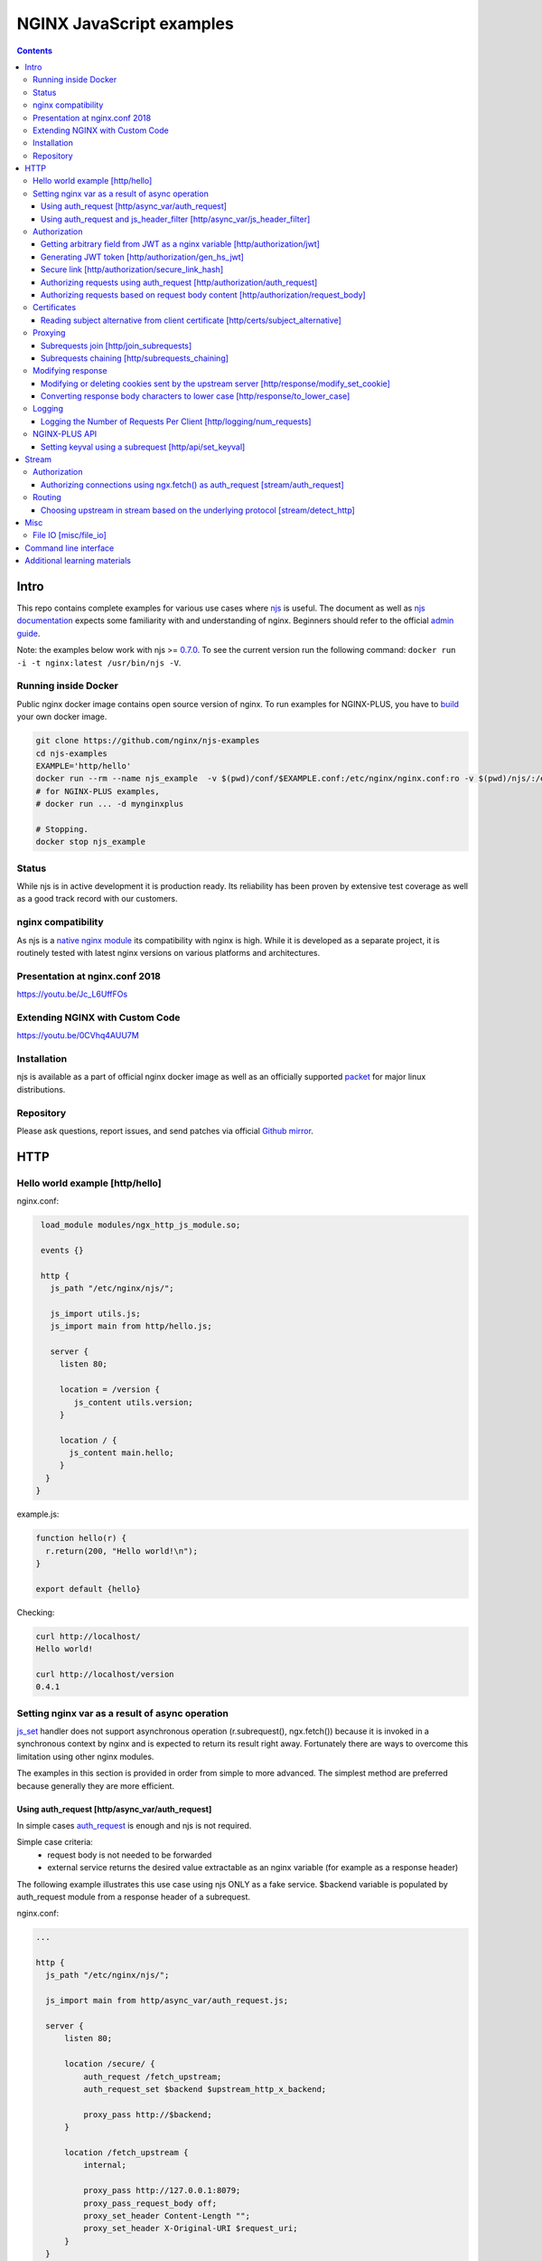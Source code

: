 =========================
NGINX JavaScript examples
=========================

.. contents::
   :depth: 3

Intro
=====

This repo contains complete examples for various use cases where `njs <http://nginx.org/en/docs/njs/>`_ is useful. The document as well as `njs documentation <http://nginx.org/en/docs/njs/>`_ expects some familiarity with and understanding of nginx. Beginners should refer to the official `admin guide <https://docs.nginx.com/nginx/admin-guide/>`_.

Note: the examples below work with njs >= `0.7.0 <http://nginx.org/en/docs/njs/changes.html#njs0.7.0>`_. To see the current version run the following command: ``docker run -i -t nginx:latest /usr/bin/njs -V``.

Running inside Docker
---------------------
Public nginx docker image contains open source version of nginx. To run examples for NGINX-PLUS, you have to `build <https://www.nginx.com/blog/deploying-nginx-nginx-plus-docker/>`_ your own docker image.

.. code-block:: shell

  git clone https://github.com/nginx/njs-examples
  cd njs-examples
  EXAMPLE='http/hello'
  docker run --rm --name njs_example  -v $(pwd)/conf/$EXAMPLE.conf:/etc/nginx/nginx.conf:ro -v $(pwd)/njs/:/etc/nginx/njs/:ro -p 80:80 -p 443:443 -d nginx
  # for NGINX-PLUS examples,
  # docker run ... -d mynginxplus

  # Stopping.
  docker stop njs_example

Status
------
While njs is in active development it is production ready. Its reliability has been proven by extensive test coverage as well as a good track record with our customers.

nginx compatibility
-------------------
As njs is a `native nginx module <http://nginx.org/en/docs/dev/development_guide.html#Modules>`_ its compatibility with nginx is high. While it is developed as a separate project, it is routinely tested with latest nginx versions on various platforms and architectures.

Presentation at nginx.conf 2018
-------------------------------
https://youtu.be/Jc_L6UffFOs

Extending NGINX with Custom Code
--------------------------------
https://youtu.be/0CVhq4AUU7M

Installation
------------
njs is available as a part of official nginx docker image as well as an officially supported `packet <http://nginx.org/en/linux_packages.html>`_ for major linux distributions.

Repository
----------
Please ask questions, report issues, and send patches via official `Github mirror <https://github.com/nginx/njs>`_.

HTTP
====

Hello world example [http/hello]
--------------------------------

nginx.conf:

.. code-block:: nginx

  load_module modules/ngx_http_js_module.so;

  events {}

  http {
    js_path "/etc/nginx/njs/";

    js_import utils.js;
    js_import main from http/hello.js;

    server {
      listen 80;

      location = /version {
         js_content utils.version;
      }

      location / {
        js_content main.hello;
      }
   }
 }

example.js:

.. code-block:: js

  function hello(r) {
    r.return(200, "Hello world!\n");
  }

  export default {hello}

Checking:

.. code-block:: shell

  curl http://localhost/
  Hello world!

  curl http://localhost/version
  0.4.1

Setting nginx var as a result of async operation
------------------------------------------------
`js_set <https://nginx.org/en/docs/http/ngx_http_js_module.html#js_set>`_ handler
does not support asynchronous operation (r.subrequest(), ngx.fetch()) because it is
invoked in a synchronous context by nginx and is expected to return its result
right away. Fortunately there are ways to overcome this limitation using other
nginx modules.

The examples in this section is provided in order from simple to more advanced.
The simplest method are preferred because generally they are more efficient.

Using auth_request [http/async_var/auth_request]
~~~~~~~~~~~~~~~~~~~~~~~~~~~~~~~~~~~~~~~~~~~~~~~~

In simple cases `auth_request <http://nginx.org/en/docs/http/ngx_http_auth_request_module.html>`_
is enough and njs is not required.

Simple case criteria:
   - request body is not needed to be forwarded
   - external service returns the desired value extractable as an nginx variable (for example as a response header)

The following example illustrates this use case using njs ONLY as a fake service.
$backend variable is populated by auth_request module from a response header of a subrequest.

nginx.conf:

.. code-block:: nginx

    ...

    http {
      js_path "/etc/nginx/njs/";

      js_import main from http/async_var/auth_request.js;

      server {
          listen 80;

          location /secure/ {
              auth_request /fetch_upstream;
              auth_request_set $backend $upstream_http_x_backend;

              proxy_pass http://$backend;
          }

          location /fetch_upstream {
              internal;

              proxy_pass http://127.0.0.1:8079;
              proxy_pass_request_body off;
              proxy_set_header Content-Length "";
              proxy_set_header X-Original-URI $request_uri;
          }
      }

      server {
          listen 127.0.0.1:8079;

          location / {
            js_content main.choose_upstream;
          }
      }

      server {
          listen 127.0.0.1:8081;
          return 200 "BACKEND A:$uri\n";
      }

      server {
          listen 127.0.0.1:8082;
          return 200 "BACKEND B:$uri\n";
      }
    }

example.js:

.. code-block:: js

    import qs from "querystring";

    function choose_upstream(r) {
        let backend;
        let args = qs.parse(r.headersIn['X-Original-URI'].split('?')[1]);

        switch (args.token) {
        case 'A':
            backend = '127.0.0.1:8081';
            break;
        case 'B':
            backend = '127.0.0.1:8082';
            break;
        default:
            r.return(404);
        }

        r.headersOut['X-backend'] = backend;
        r.return(200);
    }

    export default {choose_upstream}

Checking:

.. code-block:: shell

    curl http://localhost/secure/abc?token=A
    BACKEND A:/secure/abc

    curl http://localhost/secure/abcde?token=B
    BACKEND B:/secure/abcde

Using auth_request and js_header_filter [http/async_var/js_header_filter]
~~~~~~~~~~~~~~~~~~~~~~~~~~~~~~~~~~~~~~~~~~~~~~~~~~~~~~~~~~~~~~~~~~~~~~~~~
`js_header_filter <http://nginx.org/en/docs/http/ngx_http_js_module.html#js_header_filter>`_
can be used to modify the service response and set an appropriate response header of
an auth_request subrequest. This case is applicable when a service returns a value which
cannot be used directly.

nginx.conf:

.. code-block:: nginx

    ...

    http {
      js_path "/etc/nginx/njs/";

      js_import main from http/async_var/js_header_filter.js;

      server {
          listen 80;

          location /secure/ {
              auth_request /fetch_upstream;
              auth_request_set $backend $sent_http_x_backend;

              proxy_pass http://$backend;
          }

          location /fetch_upstream {
              internal;

              proxy_pass http://127.0.0.1:8079;
              proxy_pass_request_body off;
              proxy_set_header Content-Length "";
              proxy_set_header X-Original-URI $request_uri;

              js_header_filter main.set_upstream;
          }
      }

      server {
          listen 127.0.0.1:8079;

          location / {
            js_content main.choose_upstream;
          }
      }

      server {
          listen 127.0.0.1:8081;
          return 200 "BACKEND A:$uri\n";
      }

      server {
          listen 127.0.0.1:8082;
          return 200 "BACKEND B:$uri\n";
      }
    }

example.js:

.. code-block:: js

    import qs from "querystring";

    function choose_upstream(r) {
        let backend;
        let args = qs.parse(r.headersIn['X-Original-URI'].split('?')[1]);

        switch (args.token) {
        case 'A':
            backend = 'B1';
            break;
        case 'B':
            backend = 'B2';
            break;
        default:
            r.return(404);
        }

        r.headersOut['X-backend'] = backend;
        r.return(200);
    }

    function set_upstream(r) {
        let backend;
        switch (r.headersOut['X-backend']) {
        case 'B1':
            backend = '127.0.0.1:8081';
            break;
        case 'B2':
            backend = '127.0.0.1:8082';
            break;
        }

        if (backend) {
            r.headersOut['X-backend'] = backend;
        }
    }

    export default {choose_upstream, set_upstream}

Checking:

.. code-block:: shell

    curl http://localhost/secure/abc?token=A
    BACKEND A:/secure/abc

    curl http://localhost/secure/abcde?token=B
    BACKEND B:/secure/abcde

Authorization
-------------

Getting arbitrary field from JWT as a nginx variable [http/authorization/jwt]
~~~~~~~~~~~~~~~~~~~~~~~~~~~~~~~~~~~~~~~~~~~~~~~~~~~~~~~~~~~~~~~~~~~~~~~~~~~~~

nginx.conf:

.. code-block:: nginx

  http {
    js_path "/etc/nginx/njs/";

    js_import utils.js;
    js_import main from http/authorization/jwt.js;

    js_set $jwt_payload_sub main.jwt_payload_sub;

    server {
  ...
        location /jwt {
            return 200 $jwt_payload_sub;
        }
    }
  }

example.js:

.. code-block:: js

    function jwt(data) {
        var parts = data.split('.').slice(0,2)
            .map(v=>Buffer.from(v, 'base64url').toString())
            .map(JSON.parse);
        return { headers:parts[0], payload: parts[1] };
    }

    function jwt_payload_sub(r) {
        return jwt(r.headersIn.Authorization.slice(7)).payload.sub;
    }

    export default {jwt_payload_sub}

Checking:

.. code-block:: shell

  curl 'http://localhost/jwt' -H "Authorization: Bearer eyJ0eXAiOiJKV1QiLCJhbGciOiJIUzI1NiIsImV4cCI6MTU4NDcyMzA4NX0.eyJpc3MiOiJuZ2lueCIsInN1YiI6ImFsaWNlIiwiZm9vIjoxMjMsImJhciI6InFxIiwienl4IjpmYWxzZX0.Kftl23Rvv9dIso1RuZ8uHaJ83BkKmMtTwch09rJtwgk"
  alice

Generating JWT token [http/authorization/gen_hs_jwt]
~~~~~~~~~~~~~~~~~~~~~~~~~~~~~~~~~~~~~~~~~~~~~~~~~~~~

nginx.conf:

.. code-block:: nginx

  env JWT_GEN_KEY;

  ...

  http {
    js_path "/etc/nginx/njs/";

    js_import utils.js;
    js_import main from http/authorization/gen_hs_jwt.js;

    js_set $jwt main.jwt;

    server {
  ...
        location /jwt {
            return 200 $jwt;
        }
    }
  }

example.js:

.. code-block:: js

    async function generate_hs256_jwt(init_claims, key, valid) {
        let header = { typ: "JWT",  alg: "HS256" };
        let claims = Object.assign(init_claims, {exp: Math.floor(Date.now()/1000) + valid});

        let s = [header, claims].map(JSON.stringify)
                                .map(v=>Buffer.from(v).toString('base64url'))
                                .join('.');

        let wc_key = await crypto.subtle.importKey('raw', key, {name: 'HMAC', hash: 'SHA-256'},
                                                   false, ['sign']);
        let sign = await crypto.subtle.sign({name: 'HMAC'}, wc_key, s);

        return s + '.' + Buffer.from(sign).toString('base64url');
    }

    async function jwt(r) {
        let claims = {
            iss: "nginx",
            sub: "alice",
            foo: 123,
            bar: "qq",
            zyx: false
        };

        let jwtv = await generate_hs256_jwt(claims, process.env.JWT_GEN_KEY, 600);
        r.setReturnValue(jwtv);
    }

    export default {jwt}

Checking:

.. code-block:: shell

  docker run --rm --name njs_example -e JWT_GEN_KEY="foo" ...

  curl 'http://localhost/jwt'
  eyJ0eXAiOiJKV1QiLCJhbGciOiJIUzI1NiIsImV4cCI6MTU4NDcyMjk2MH0.eyJpc3MiOiJuZ2lueCIsInN1YiI6ImFsaWNlIiwiZm9vIjoxMjMsImJhciI6InFxIiwienl4IjpmYWxzZX0.GxfKkJSWI4oq5sGBg4aKRAcFeKmiA6v4TR43HbcP2X8


Secure link [http/authorization/secure_link_hash]
~~~~~~~~~~~~~~~~~~~~~~~~~~~~~~~~~~~~~~~~~~~~~~~~~
Protecting ``/secure/`` location from simple bots and web crawlers.

nginx.conf:

.. code-block:: nginx

  env SECRET_KEY;

  ...

  http {
    js_path "/etc/nginx/njs/";

    js_import main from http/authorization/secure_link_hash.js;

    js_set $new_foo main.create_secure_link;
    js_set $secret_key key main.secret_key;

    server {
          listen 80;

          ...

          location /secure/ {
              error_page 403 = @login;

              secure_link $cookie_foo;
              secure_link_md5 "$uri$secret_key";

              if ($secure_link = "") {
                      return 403;
              }

              proxy_pass http://localhost:8080;
          }

          location @login {
              add_header Set-Cookie "foo=$new_foo; Max-Age=60";
              return 302 $request_uri;
          }
      }
  }

example.js:

.. code-block:: js

  function secret_key(r) {
      return process.env.SECRET_KEY;
  }

  function create_secure_link(r) {
      return require('crypto').createHash('md5')
                              .update(r.uri).update(process.env.SECRET_KEY)
                              .digest('base64url');
  }

  export default {secret_key, create_secure_link}

Checking:

.. code-block:: shell

  docker run --rm --name njs_example -e SECRET_KEY=" mykey" ...

  curl http://127.0.0.1/secure/r
  302

  curl http://127.0.0.1/secure/r -L
  curl: (47) Maximum (50) redirects followed

  curl http://127.0.0.1/secure/r --cookie-jar cookie.txt
  302

  curl http://127.0.0.1/secure/r --cookie cookie.txt
  PASSED

Authorizing requests using auth_request [http/authorization/auth_request]
~~~~~~~~~~~~~~~~~~~~~~~~~~~~~~~~~~~~~~~~~~~~~~~~~~~~~~~~~~~~~~~~~~~~~~~~~

.. _`auth request`:

`auth_request <http://nginx.org/en/docs/http/ngx_http_auth_request_module.html>`_
is generic nginx modules which implements client authorization based on the result of a subrequest.
Combination of auth_request and njs allows to implement arbitrary authorization logic.

nginx.conf:

.. code-block:: nginx

    ...

    env SECRET_KEY;

    http {
      js_path "/etc/nginx/njs/";

      js_import main from http/authorization/auth_request.js;

      upstream backend {
          server 127.0.0.1:8081;
      }

      server {
          listen 80;

          location /secure/ {
              auth_request /validate;

              proxy_pass http://backend;
          }

          location /validate {
              internal;
              js_content main.authorize;
          }
      }

      server {
          listen 127.0.0.1:8081;
          return 200 "BACKEND:$uri\n";
      }
    }

example.js:

.. code-block:: js

    function authorize(r) {
        var signature = r.headersIn.Signature;

        if (!signature) {
            r.error("No signature");
            r.return(401);
            return;
        }

        if (r.method != 'GET') {
            r.error(`Unsupported method: ${r.method}`);
            r.return(401);
            return;
        }

        var args = r.variables.args;

        var h = require('crypto').createHmac('sha1', process.env.SECRET_KEY);

        h.update(r.uri).update(args ? args : "");

        var req_sig = h.digest("base64");

        if (req_sig != signature) {
            r.error(`Invalid signature: ${req_sig}\n`);
            r.return(401);
            return;
        }

        r.return(200);
    }

    export default {authorize}

Checking:

.. code-block:: shell

  docker run --rm --name njs_example -e SECRET_KEY="foo" ...

  curl http://localhost/secure/B
  <html>
  <head><title>401 Authorization Required</title></head>
  <body>
  <center><h1>401 Authorization Required</h1></center>
  <hr><center>nginx/1.19.0</center>
  </body>
  </html>

  curl http://localhost/secure/B  -H Signature:fk9WRmw7Rl+NwVAA759+H2Uq
  <html>
  <head><title>401 Authorization Required</title></head>
  <body>
  <center><h1>401 Authorization Required</h1></center>
  <hr><center>nginx/1.19.0</center>
  </body>
  </html>

  curl http://localhost/secure/B  -H Signature:fk9WRmw7Rl+NwVAA759+H2UqxNs=
  BACKEND:/secure/B

  docker logs njs_example
  172.17.0.1 - - [03/Aug/2020:18:22:30 +0000] "GET /secure/B HTTP/1.1" 401 179 "-" "curl/7.58.0"
  2020/08/03 18:22:47 [error] 28#28: *3 js: No signature
  172.17.0.1 - - [03/Aug/2020:18:22:47 +0000] "GET /secure/B HTTP/1.1" 401 179 "-" "curl/7.58.0"
  2020/08/03 18:22:54 [error] 28#28: *4 js: Invalid signature: fk9WRmw7Rl+NwVAA759+H2UqxNs=

  172.17.0.1 - - [03/Aug/2020:18:22:54 +0000] "GET /secure/B HTTP/1.1" 401 179 "-" "curl/7.58.0"
  127.0.0.1 - - [03/Aug/2020:18:23:00 +0000] "GET /secure/B HTTP/1.0" 200 18 "-" "curl/7.58.0"
  172.17.0.1 - - [03/Aug/2020:18:23:00 +0000] "GET /secure/B HTTP/1.1" 200 18 "-" "curl/7.58.0"

Authorizing requests based on request body content [http/authorization/request_body]
~~~~~~~~~~~~~~~~~~~~~~~~~~~~~~~~~~~~~~~~~~~~~~~~~~~~~~~~~~~~~~~~~~~~~~~~~~~~~~~~~~~~
`Authorizing requests using auth_request [http/authorization/auth_request]`_ cannot inspect client request body.
Sometimes inspecting client request body is required, for example to validate POST arguments (application/x-www-form-urlencoded).

nginx.conf:

.. code-block:: nginx

    ...

    env SECRET_KEY;

    http {
      js_path "/etc/nginx/njs/";

      js_import main from http/authorization/request_body.js;

      upstream backend {
          server 127.0.0.1:8081;
      }

      server {
          listen 80;

          location /secure/ {
              js_content main.authorize;
          }

          location @app-backend {
              proxy_pass http://backend;
          }
      }

      server {
          listen 127.0.0.1:8081;
          return 200 "BACKEND:$uri\n";
      }
    }

example.js:

.. code-block:: js

    function authorize(r) {
        var signature = r.headersIn.Signature;

        if (!signature) {
            r.return(401, "No signature\n");
            return;
        }

        var h = require('crypto').createHmac('sha1', process.env.SECRET_KEY);

        h.update(r.uri);

        switch (r.method) {
        case 'GET':
            var args = r.variables.args;
            h.update(args ? args : "");
            break;

        case 'POST':
            var body  = r.requestBody;
            if (r.headersIn['Content-Type'] != 'application/x-www-form-urlencoded'
                || !body.length)
            {
                r.return(401, "Unsupported method\n");
            }

            h.update(body);
            break;

        default:
            r.return(401, "Unsupported method\n");
            return;
        }

        var req_sig = h.digest("base64");

        if (req_sig != signature) {
            r.return(401, `Invalid signature: ${req_sig}\n`);
            return;
        }

        r.internalRedirect('@app-backend');
    }

    export default {authorize}

Checking:

.. code-block:: shell

  docker run --rm --name njs_example -e SECRET_KEY="foo" ...

  curl http://localhost/secure/B
  No signature

  curl http://localhost/secure/B?a=1 -H Signature:A
  Invalid signature: YC5iL6aKDnv7XOjknEeDL+P58iw=

  curl http://localhost/secure/B?a=1 -H Signature:YC5iL6aKDnv7XOjknEeDL+P58iw=
  BACKEND:/secure/B

  curl http://localhost/secure/B -d "a=1" -X POST -H Signature:YC5iL6aKDnv7XOjknEeDL+P58iw=
  BACKEND:/secure/B

Certificates
------------

Reading subject alternative from client certificate [http/certs/subject_alternative]
~~~~~~~~~~~~~~~~~~~~~~~~~~~~~~~~~~~~~~~~~~~~~~~~~~~~~~~~~~~~~~~~~~~~~~~~~~~~~~~~~~~~
Accessing arbitrary fields in client certificates.

nginx.conf:

Certificates are created using the following `guide <https://jamielinux.com/docs/openssl-certificate-authority/introduction.html>`_.

.. code-block:: nginx

  ...

  http {
    js_path "/etc/nginx/njs/";

    js_import main from http/certs/js/subject_alternative.js;

    js_set $san main.san;

    server {
          listen 443 ssl;

          server_name www.example.com;

          ssl_password_file /etc/nginx/njs/http/certs/ca/password;
          ssl_certificate /etc/nginx/njs/http/certs/ca/intermediate/certs/www.example.com.cert.pem;
          ssl_certificate_key /etc/nginx/njs/http/certs/ca/intermediate/private/www.example.com.key.pem;

          ssl_client_certificate /etc/nginx/njs/http/certs/ca/intermediate/certs/ca-chain.cert.pem;
          ssl_verify_client on;

          location / {
              return 200 $san;
          }
    }
  }

example.js:

.. code-block:: js

    import x509 from 'x509.js';

    function san(r) {
        var pem_cert = r.variables.ssl_client_raw_cert;
        if (!pem_cert) {
            return '{"error": "no client certificate"}';
        }

        var cert = x509.parse_pem_cert(pem_cert);

        // subjectAltName oid 2.5.29.17
        return JSON.stringify(x509.get_oid_value(cert, "2.5.29.17")[0]);
    }

    export default {san};

Checking:

.. code-block:: shell

  openssl x509 -noout -text -in njs/http/certs/ca/intermediate/certs/client.cert.pem | grep 'X509v3 Subject Alternative Name' -A1
  X509v3 Subject Alternative Name:
  IP Address:127.0.0.1, IP Address:0:0:0:0:0:0:0:1, DNS:example.com, DNS:www2.example.com

  curl https://localhost/ --insecure --key njs/http/certs/ca/intermediate/private/client.key.pem --cert njs/http/certs/ca/intermediate/certs/client.cert.pem  --pass secretpassword
  ["7f000001","00000000000000000000000000000001","example.com","www2.example.com"]

Proxying
--------

Subrequests join [http/join_subrequests]
~~~~~~~~~~~~~~~~~~~~~~~~~~~~~~~~~~~~~~~~
Combining the results of several subrequests asynchronously into a single JSON reply.

nginx.conf:

.. code-block:: nginx

  ...

  http {
    js_path "/etc/nginx/njs/";

    js_import utils.js;
    js_import main from http/join_subrequests.js;

    server {
          listen 80;

          location /join {
              js_content main.join;
          }

          location /foo {
              proxy_pass http://localhost:8080;
          }

          location /bar {
              proxy_pass http://localhost:8090;
          }
    }
 }

example.js:

.. code-block:: js

    async function join(r) {
        join_subrequests(r, ['/foo', '/bar']);
    }

    async function join_subrequests(r, subs) {
        let results = await Promise.all(subs.map(uri => r.subrequest(uri)));

         let response = results.map(reply => ({
            uri:  reply.uri,
            code: reply.status,
            body: reply.responseBody,
         }));

        r.return(200, JSON.stringify(response));
    }

    export default {join};

Checking:

.. code-block:: shell

  curl http://localhost/join
  [{"uri":"/foo","code":200,"body":"FOO"},{"uri":"/bar","code":200,"body":"BAR"}]


Subrequests chaining [http/subrequests_chaining]
~~~~~~~~~~~~~~~~~~~~~~~~~~~~~~~~~~~~~~~~~~~~~~~~
Subrequests chaining using JS promises.

nginx.conf:

.. code-block:: nginx

  ...

  http {
    js_path "/etc/nginx/njs/";

    js_import utils.js;
    js_import main from http/subrequests_chaining.js;

    server {
          listen 80;

          location / {
              js_content main.process;
          }

          location = /auth {
              internal;
              proxy_pass http://localhost:8080;
          }

          location = /backend {
              internal;
              proxy_pass http://localhost:8090;
          }
    }

    ...
 }

example.js:

.. code-block:: js

    function process(r) {
        r.subrequest('/auth')
            .then(reply => JSON.parse(reply.responseBody))
            .then(response => {
                if (!response['token']) {
                    throw new Error("token is not available");
                }
                return response['token'];
            })
        .then(token => {
            r.subrequest('/backend', `token=${token}`)
                .then(reply => r.return(reply.status, reply.responseBody));
        })
        .catch(e => r.return(500, e));
    }

    function authenticate(r) {
        if (r.headersIn.Authorization.slice(7) === 'secret') {
            r.return(200, JSON.stringify({status: "OK", token:42}));
            return;
        }

        r.return(403, JSON.stringify({status: "INVALID"}));
    }

    export default {process, authenticate}

Checking:

.. code-block:: shell

  curl http://localhost/start -H 'Authorization: Bearer secret'
  Token is 42

  curl http://localhost/start
  SyntaxError: Unexpected token at position 0
  at JSON.parse (native)
  at anonymous (example.js:3)
  at native (native)
  at main (native)

  curl http://localhost/start -H 'Authorization: Bearer secre'
  Error: token is not available
  at anonymous (example.js:4)
  at native (native)
  at main (native)

Modifying response
------------------

Modifying or deleting cookies sent by the upstream server [http/response/modify_set_cookie]
~~~~~~~~~~~~~~~~~~~~~~~~~~~~~~~~~~~~~~~~~~~~~~~~~~~~~~~~~~~~~~~~~~~~~~~~~~~~~~~~~~~~~~~~~~~

nginx.conf:

.. code-block:: nginx

  ...

  http {
    js_path "/etc/nginx/njs/";

    js_import main from http/response/modify_set_cookie.js;

    server {
          listen 80;

          location /modify_cookies {
              js_header_filter main.cookies_filter;
              proxy_pass http://localhost:8080;
          }
    }

    server {
          listen 8080;

          location /modify_cookies {
              add_header Set-Cookie "XXXXXX";
              add_header Set-Cookie "BB";
              add_header Set-Cookie "YYYYYYY";
              return 200;
          }
    }
  }

example.js:

.. code-block:: js

    function cookies_filter(r) {
        var cookies = r.headersOut['Set-Cookie'];
        r.headersOut['Set-Cookie'] = cookies.filter(v=>v.length > Number(r.args.len));
    }

    export default {cookies_filter};

Checking:

.. code-block:: shell

  curl http://localhost/modify_cookies?len=1 -v
    ...
  < Set-Cookie: XXXXXX
  < Set-Cookie: BB
  < Set-Cookie: YYYYYYY

  curl http://localhost/modify_cookies?len=3 -v
    ...
  < Set-Cookie: XXXXXX
  < Set-Cookie: YYYYYYY

Converting response body characters to lower case [http/response/to_lower_case]
~~~~~~~~~~~~~~~~~~~~~~~~~~~~~~~~~~~~~~~~~~~~~~~~~~~~~~~~~~~~~~~~~~~~~~~~~~~~~~~

nginx.conf:

.. code-block:: nginx

  ...

  http {
    js_path "/etc/nginx/njs/";

    js_import main from http/response/to_lower_case.js;

    server {
          listen 80;

          location / {
              js_body_filter main.to_lower_case;
              proxy_pass http://localhost:8080;
          }
    }

    server {
          listen 8080;

          location / {
              return 200 'Hello World';
          }
    }
  }

example.js:

.. code-block:: js

    function to_lower_case(r, data, flags) {
        r.sendBuffer(data.toLowerCase(), flags);
    }

    export default {to_lower_case};

Checking:

.. code-block:: shell

  curl http://localhost/
  hello world

Logging
-------

Logging the Number of Requests Per Client [http/logging/num_requests]
~~~~~~~~~~~~~~~~~~~~~~~~~~~~~~~~~~~~~~~~~~~~~~~~~~~~~~~~~~~~~~~~~~~~~

.. note:: The `keyval <http://nginx.org/en/docs/http/ngx_http_keyval_module.html#keyval>`_ and `keyval_zone <http://nginx.org/en/docs/http/ngx_http_keyval_module.html#keyval_zone>`_ directives are available as part of our `commercial subscription <https://www.nginx.com/products/nginx/>`_.

In this example `keyval <http://nginx.org/en/docs/http/ngx_http_keyval_module.html#keyval>`_ is used to count (accross all nginx workers) the incoming requests from the same ip address.

nginx.conf:

.. code-block:: nginx

  ...

  http {
    js_path "/etc/nginx/njs/";

    js_import main from http/logging/num_requests.js;

    js_set $num_requests http.num_requests;

    keyval_zone zone=foo:10m;

    keyval $remote_addr $foo zone=foo;

    log_format bar '$remote_addr [$time_local] $num_requests';

    access_log logs/access.log bar;

    server {
          listen 80;

          location / {
              return 200;
          }
    }
  }

example.js:

.. code-block:: js

    function num_requests(r) {
        var n = r.variables.foo;
        n = n ? Number(n) + 1 : 1;
        r.variables.foo = n;
        return n;
    }

    export default {num_requests};

Checking:

.. code-block:: shell

  curl http://localhost/aa; curl http://localhost/aa; curl http://localhost/aa
  curl --interface 127.0.0.2 http://localhost/aa; curl --interface 127.0.0.2 http://localhost/aa

  docker logs njs_example
  127.0.0.1 [22/Nov/2021:16:55:06 +0000] 1
  127.0.0.1 [22/Nov/2021:16:55:07 +0000] 2
  127.0.0.1 [22/Nov/2021:16:55:29 +0000] 3
  127.0.0.2 [22/Nov/2021:18:20:24 +0000] 1
  127.0.0.2 [22/Nov/2021:18:20:25 +0000] 2

NGINX-PLUS API
--------------

Setting keyval using a subrequest [http/api/set_keyval]
~~~~~~~~~~~~~~~~~~~~~~~~~~~~~~~~~~~~~~~~~~~~~~~~~~~~~~~

.. note:: The `keyval <http://nginx.org/en/docs/http/ngx_http_keyval_module.html#keyval>`_, `api <http://nginx.org/en/docs/http/ngx_http_api_module.html#api>`_ and `keyval_zone <http://nginx.org/en/docs/http/ngx_http_keyval_module.html#keyval_zone>`_ directives are available as part of our `commercial subscription <https://www.nginx.com/products/nginx/>`_.

nginx.conf:

.. code-block:: nginx

  ...

  http {
    js_path "/etc/nginx/njs/";

    js_import main from http/api/set_keyval.js;

    keyval_zone zone=foo:10m;

    server {
          listen 80;

          location /keyval {
              js_content main.set_keyval;
          }

          location /api {
              internal;
              api write=on;
          }

          location /api/ro {
              api;
          }
    }

example.js:

.. code-block:: js

    async function set_keyval(r) {
        let method = r.args.method ? r.args.method : 'POST';
        let res = await r.subrequest('/api/7/http/keyvals/foo',
                                     { method, body: r.requestBody});

        if (res.status >= 300) {
            r.return(res.status, res.responseBody);
            return;
        }

        r.return(200);
    }

    export default {set_keyval};

Checking:

.. code-block:: shell

  curl http://localhost/api/ro/7/http/keyvals/foo
  {}
  curl http://localhost:8000/keyval -d '{"a":1}'
  OK
  curl http://localhost/api/ro/7/http/keyvals/foo
  {"a":"1"}
  curl http://localhost:8000/keyval -d '{"a":2}'
  {"error":{"status":409,"text":"key \"a\" already exists","code":"KeyvalKeyExists"},"request_id":"cbec775883f6b10f2fe79e27d3f249ce","href":"https://nginx.org/en/docs/http/ngx_http_api_module.html"}
  curl http://localhost:8000/keyval?method=PATCH -d '{"a":2}'
  OK
  curl http://localhost:8000/api/ro/7/http/keyvals/foo
  {"a":"2"}

Stream
======

Authorization
-------------

Authorizing connections using ngx.fetch() as auth_request [stream/auth_request]
~~~~~~~~~~~~~~~~~~~~~~~~~~~~~~~~~~~~~~~~~~~~~~~~~~~~~~~~~~~~~~~~~~~~~~~~~~~~~~~
The example illustrates the usage of ngx.fetch() as an `auth request`_ analog in
stream with a very simple TCP-based protocol: a connection starts with a
magic prefix "MAGiK" followed by a secret 2 bytes. The preread_verify handler
reads the first part of a connection and sends the secret bytes for verification
to a HTTP endpoint. Later it decides based upon the endpoint reply whether
forward the connection to an upstream or reject the connection.

nginx.conf:

.. code-block:: nginx

  stream {
        js_path "/etc/nginx/njs/";

        js_import main from stream/auth_request.js;

        server {
              listen 80;

              js_preread  main.preread_verify;

              proxy_pass 127.0.0.1:8081;
        }

        server {
              listen 8081;

              return BACKEND\n;
        }
  }

  http {
        js_path "/etc/nginx/njs/";

        js_import main from stream/auth_request.js;

        server {
              listen 8080;

              server_name  aaa;

              location /validate {
                  js_content main.validate;
              }
        }
  }

example.js:

.. code-block:: js

  function preread_verify(s) {
      var collect = '';

      s.on('upload', function (data, flags) {
          collect += data;

          if (collect.length >= 5 && collect.startsWith('MAGiK')) {
              s.off('upload');
              ngx.fetch('http://127.0.0.1:8080/validate',
                        {body: collect.slice(5,7), headers: {Host:'aaa'}})
              .then(reply => (reply.status == 200) ? s.done(): s.deny())

          } else if (collect.length) {
              s.deny();
          }
      });
  }

  function validate(r) {
          r.return((r.requestText == 'QZ') ? 200 : 403);
  }

  export default {validate, preread_verify};

Checking:

.. code-block:: shell

  telnet 127.0.0.1 80
  ...
  Hi
  Connection closed by foreign host.

  telnet 127.0.0.1 80
  ...
  MAGiKQZ
  BACKEND
  Connection closed by foreign host.

  telnet 127.0.0.1 80
  ...
  MAGiKQQ
  Connection closed by foreign host.

Routing
-------

Choosing upstream in stream based on the underlying protocol [stream/detect_http]
~~~~~~~~~~~~~~~~~~~~~~~~~~~~~~~~~~~~~~~~~~~~~~~~~~~~~~~~~~~~~~~~~~~~~~~~~~~~~~~~~

nginx.conf:

.. code-block:: nginx

  ...

  stream {
    js_path "/etc/nginx/njs/";

    js_import utils.js;
    js_import main from stream/detect_http.js;

    js_set $upstream main.upstream_type;

    upstream httpback {
        server 127.0.0.1:8080;
    }

    upstream tcpback {
        server 127.0.0.1:3001;
    }

    server {
          listen 80;

          js_preread  main.detect_http;

          proxy_pass $upstream;
    }
  }


example.js:

.. code-block:: js

    var is_http = 0;

    function detect_http(s) {
        s.on('upload', function (data, flags) {
            var n = data.indexOf('\r\n');
            if (n != -1 && data.substr(0, n - 1).endsWith(" HTTP/1.")) {
                is_http = 1;
            }

            if (data.length || flags.last) {
                s.done();
            }
        });
    }

    function upstream_type(s) {
        return is_http ? "httpback" : "tcpback";
    }

    export default {detect_http, upstream_type}

Checking:

.. code-block:: shell

  curl http://localhost/
  HTTPBACK

  telnet 127.0.0.1 80
  Trying 127.0.0.1...
  Connected to 127.0.0.1.
  Escape character is '^]'.
  TEST
  TCPBACK
  Connection closed by foreign host.

Misc
====

File IO [misc/file_io]
----------------------

nginx.conf:

.. code-block:: nginx

    http {
      js_path "/etc/nginx/njs/";

      js_import utils.js;
      js_import main from misc/file_io.js;

      server {
            listen 80;

            location /version {
                js_content utils.version;
            }

            location /push {
                js_content main.push;
            }

            location /flush {
                js_content main.flush;
            }

            location /read {
                js_content main.read;
            }
    }

example.js:

.. code-block:: js

  var fs = require('fs');
  var STORAGE = "/tmp/njs_storage"

  function push(r) {
          fs.appendFileSync(STORAGE, r.requestBody);
          r.return(200);
  }

  function flush(r) {
          fs.writeFileSync(STORAGE, "");
          r.return(200);
  }

  function read(r) {
          var data = "";
          try {
              data = fs.readFileSync(STORAGE);
          } catch (e) {
          }

          r.return(200, data);
  }

  export default {push, flush, read}

.. code-block:: shell

  curl http://localhost/read
  200 <empty reply>

  curl http://localhost/push -X POST --data 'AAA'
  200

  curl http://localhost/push -X POST --data 'BBB'
  200

  curl http://localhost/push -X POST --data 'CCC'
  200

  curl http://localhost/read
  200 AAABBBCCC

  curl http://localhost/flush -X POST
  200

  curl http://localhost/read
  200 <empty reply>

Command line interface
======================

.. code-block:: shell

  docker run -i -t nginx:latest /usr/bin/njs

.. code-block:: none

    interactive njs 0.4.1

    v.<Tab> -> the properties and prototype methods of v.

    >> globalThis
    global {
     console: Console {
      log: [Function: native],
      dump: [Function: native],
      time: [Function: native],
      timeEnd: [Function: native]
     },
     njs: njs {
      version: '0.4.1'
     },
     print: [Function: native],
     global: [Circular],
     process: process {
      argv: [
       '/usr/bin/njs',
       ''
      ],
      env: {
       HOSTNAME: '483ac20bb33f',
       HOME: '/root',
       PKG_RELEASE: '1~buster',
       TERM: 'xterm',
       NGINX_VERSION: '1.19.0',
       PATH: '/usr/local/sbin:/usr/local/bin:/usr/sbin:/usr/bin:/sbin:/bin',
       NJS_VERSION: '0.4.1',
       PWD: '/'
      }
     }
    }

Additional learning materials
=============================

`soulteary/njs-learning-materials <https://github.com/soulteary/njs-learning-materials>`_
